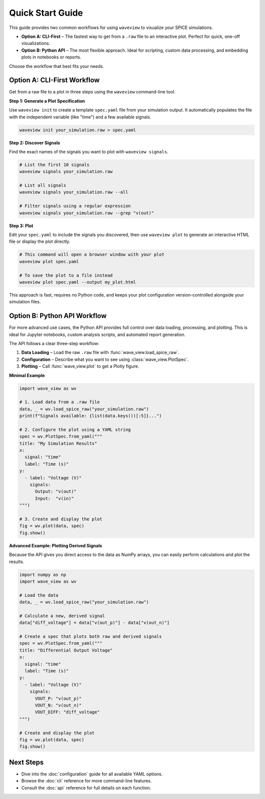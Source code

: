 Quick Start Guide
=================

This guide provides two common workflows for using ``waveview`` to visualize your SPICE simulations.

* **Option A: CLI-First** – The fastest way to get from a ``.raw`` file to an interactive plot. Perfect for quick, one-off visualizations.
* **Option B: Python API** – The most flexible approach. Ideal for scripting, custom data processing, and embedding plots in notebooks or reports.

Choose the workflow that best fits your needs.

Option A: CLI-First Workflow
----------------------------

Get from a raw file to a plot in three steps using the ``waveview`` command-line tool.

**Step 1: Generate a Plot Specification**

Use ``waveview init`` to create a template ``spec.yaml`` file from your simulation output. It automatically populates the file with the independent variable (like "time") and a few available signals.

.. code-block:: bash

   waveview init your_simulation.raw > spec.yaml

**Step 2: Discover Signals**

Find the exact names of the signals you want to plot with ``waveview signals``.

.. code-block:: bash

   # List the first 10 signals
   waveview signals your_simulation.raw

   # List all signals
   waveview signals your_simulation.raw --all

   # Filter signals using a regular expression
   waveview signals your_simulation.raw --grep "v(out)"

**Step 3: Plot**

Edit your ``spec.yaml`` to include the signals you discovered, then use ``waveview plot`` to generate an interactive HTML file or display the plot directly.

.. code-block:: bash

   # This command will open a browser window with your plot
   waveview plot spec.yaml

   # To save the plot to a file instead
   waveview plot spec.yaml --output my_plot.html

This approach is fast, requires no Python code, and keeps your plot configuration version-controlled alongside your simulation files.

Option B: Python API Workflow
-----------------------------

For more advanced use cases, the Python API provides full control over data loading, processing, and plotting. This is ideal for Jupyter notebooks, custom analysis scripts, and automated report generation.

The API follows a clear three-step workflow:

1.  **Data Loading** – Load the raw ``.raw`` file with :func:`wave_view.load_spice_raw`.
2.  **Configuration** – Describe what you want to see using :class:`wave_view.PlotSpec`.
3.  **Plotting** – Call :func:`wave_view.plot` to get a Plotly figure.

**Minimal Example**

.. code-block:: python

   import wave_view as wv

   # 1. Load data from a .raw file
   data, _ = wv.load_spice_raw("your_simulation.raw")
   print(f"Signals available: {list(data.keys())[:5]}...")

   # 2. Configure the plot using a YAML string
   spec = wv.PlotSpec.from_yaml("""
   title: "My Simulation Results"
   x:
     signal: "time"
     label: "Time (s)"
   y:
     - label: "Voltage (V)"
       signals:
         Output: "v(out)"
         Input:  "v(in)"
   """)

   # 3. Create and display the plot
   fig = wv.plot(data, spec)
   fig.show()

**Advanced Example: Plotting Derived Signals**

Because the API gives you direct access to the data as NumPy arrays, you can easily perform calculations and plot the results.

.. code-block:: python

   import numpy as np
   import wave_view as wv

   # Load the data
   data, _ = wv.load_spice_raw("your_simulation.raw")

   # Calculate a new, derived signal
   data["diff_voltage"] = data["v(out_p)"] - data["v(out_n)"]

   # Create a spec that plots both raw and derived signals
   spec = wv.PlotSpec.from_yaml("""
   title: "Differential Output Voltage"
   x:
     signal: "time"
     label: "Time (s)"
   y:
     - label: "Voltage (V)"
       signals:
         VOUT_P: "v(out_p)"
         VOUT_N: "v(out_n)"
         VOUT_DIFF: "diff_voltage"
   """)

   # Create and display the plot
   fig = wv.plot(data, spec)
   fig.show()

Next Steps
----------

*   Dive into the :doc:`configuration` guide for all available YAML options.
*   Browse the :doc:`cli` reference for more command-line features.
*   Consult the :doc:`api` reference for full details on each function. 